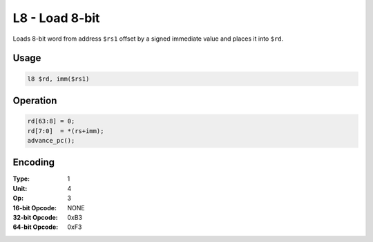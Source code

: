 L8 - Load 8-bit
===============

Loads 8-bit word from address ``$rs1`` offset by a signed immediate value and places it into ``$rd``.

Usage
-----

.. code-block:: asm

   l8 $rd, imm($rs1)

Operation
---------

.. code-block:: c

   rd[63:8] = 0;
   rd[7:0]  = *(rs+imm);
   advance_pc();

Encoding
--------

:Type: 1
:Unit: 4
:Op: 3

:16-bit Opcode: NONE
:32-bit Opcode: 0xB3
:64-bit Opcode: 0xF3


.. raw:: latex

    \clearpage

